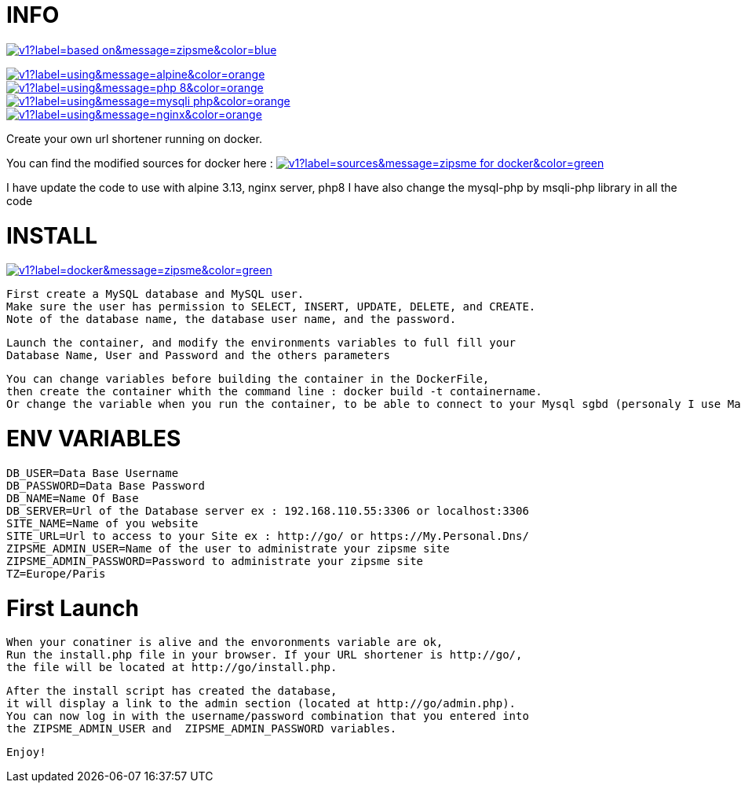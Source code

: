 # INFO 

image:https://img.shields.io/static/v1?label=based on&message=zipsme&color=blue[link=https://github.com/zipsme/zipsme,float="left"]

image::https://img.shields.io/static/v1?label=using&message=alpine&color=orange[link=https://alpinelinux.org/,float="left"]
image::https://img.shields.io/static/v1?label=using&message=php 8&color=orange[link=https://www.php.net/,float="left"]
image::https://img.shields.io/static/v1?label=using&message=mysqli-php&color=orange[link=https://www.php.net/manual/en/class.mysqli,float="left"]
image::https://img.shields.io/static/v1?label=using&message=nginx&color=orange[link=https://www.nginx.com/,float="left"]

Create your own url shortener running on docker. 

You can find the modified sources for docker here :  
image:https://img.shields.io/static/v1?label=sources&message=zipsme for docker&color=green[link=https://github.com/Goodlinux/zipsme,float="left"] 

I have update the code to use with alpine 3.13, nginx server, php8   
I have also change the mysql-php by msqli-php library in all the code
 
# INSTALL 
  
image::https://img.shields.io/static/v1?label=docker&message=zipsme&color=green[link=https://hub.docker.com/r/goodlinux/zipsme,float="left"] 
 
 First create a MySQL database and MySQL user.
 Make sure the user has permission to SELECT, INSERT, UPDATE, DELETE, and CREATE. 
 Note of the database name, the database user name, and the password.
 
 Launch the container, and modify the environments variables to full fill your
 Database Name, User and Password and the others parameters
 
 You can change variables before building the container in the DockerFile, 
 then create the container whith the command line : docker build -t containername.     
 Or change the variable when you run the container, to be able to connect to your Mysql sgbd (personaly I use Mariadb) 

# ENV VARIABLES 

 DB_USER=Data Base Username  
 DB_PASSWORD=Data Base Password  
 DB_NAME=Name Of Base   
 DB_SERVER=Url of the Database server ex : 192.168.110.55:3306 or localhost:3306  
 SITE_NAME=Name of you website  
 SITE_URL=Url to access to your Site ex : http://go/ or https://My.Personal.Dns/  
 ZIPSME_ADMIN_USER=Name of the user to administrate your zipsme site  
 ZIPSME_ADMIN_PASSWORD=Password to administrate your zipsme site  
 TZ=Europe/Paris  
 
# First Launch 
  
 When your conatiner is alive and the envoronments variable are ok,  
 Run the install.php file in your browser. If your URL shortener is http://go/,  
 the file will be located at http://go/install.php.  

 After the install script has created the database,  
 it will display a link to the admin section (located at http://go/admin.php).  
 You can now log in with the username/password combination that you entered into 
 the ZIPSME_ADMIN_USER and  ZIPSME_ADMIN_PASSWORD variables. 

 Enjoy!
